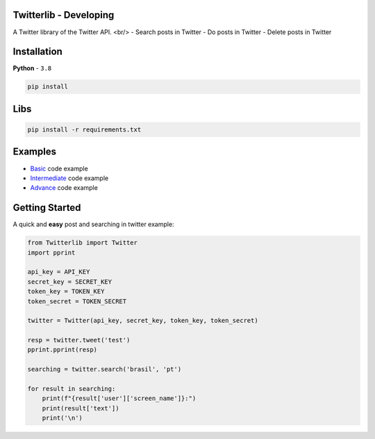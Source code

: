 Twitterlib - Developing
---------------------------

A Twitter library of the Twitter API. <br/>
- Search posts in Twitter
- Do posts in Twitter 
- Delete posts in Twitter  

Installation 
---------------------------

**Python** - ``3.8`` 

.. code:: sh

    pip install 


Libs
---------------------------

.. code:: sh

    pip install -r requirements.txt

Examples
---------------------------

- `Basic <https://github.com/vLeeH/Twitterlib/blob/main/examples/Basic.py#>`_ code example
- `Intermediate <https://github.com/vLeeH/Twitterlib/blob/main/examples/Intermediate.py#>`_ code example
- `Advance <https://github.com/vLeeH/Twitterlib/blob/main/examples/Advance.py#>`_ code example

Getting Started
---------------------------

A quick and **easy** post and searching in twitter example: 

.. code:: py

    from Twitterlib import Twitter
    import pprint
    
    api_key = API_KEY
    secret_key = SECRET_KEY
    token_key = TOKEN_KEY
    token_secret = TOKEN_SECRET

    twitter = Twitter(api_key, secret_key, token_key, token_secret)

    resp = twitter.tweet('test')
    pprint.pprint(resp)

    searching = twitter.search('brasil', 'pt')

    for result in searching:
        print(f"{result['user']['screen_name']}:")
        print(result['text'])
        print('\n')
        
        
        
